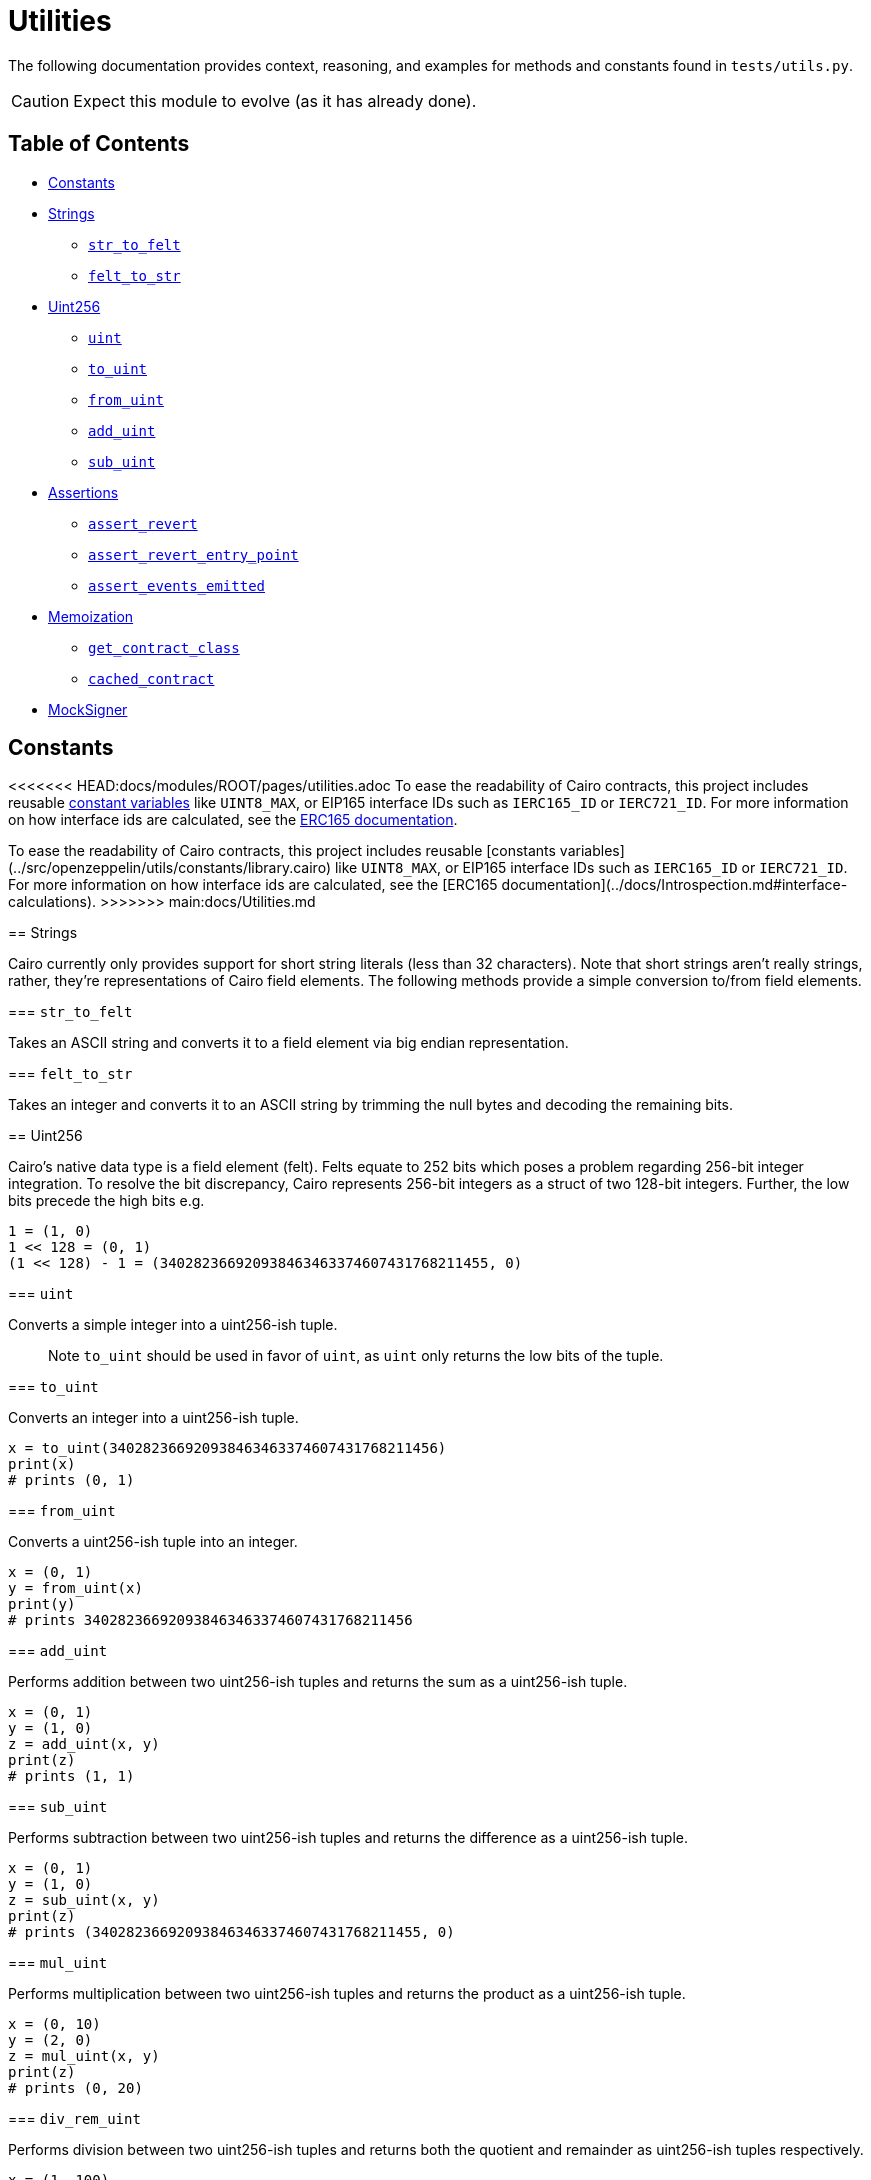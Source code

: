 = Utilities

The following documentation provides context, reasoning, and examples for methods and constants found in `tests/utils.py`.

CAUTION: Expect this module to evolve (as it has already done).

== Table of Contents

* <<constants,Constants>>
* <<strings,Strings>>
 ** <<str_to_felt,`str_to_felt`>>
 ** <<felt_to_str,`felt_to_str`>>
* <<uint256,Uint256>>
 ** <<uint,`uint`>>
 ** <<to_uint,`to_uint`>>
 ** <<from_uint,`from_uint`>>
 ** <<add_uint,`add_uint`>>
 ** <<sub_uint,`sub_uint`>>
* <<assertions,Assertions>>
 ** <<assert_revert,`assert_revert`>>
 ** <<assert_revert_entry_point,`assert_revert_entry_point`>>
 ** <<assert_event_emitted,`assert_events_emitted`>>
* <<memoization,Memoization>>
 ** <<get_contract_class,`get_contract_class`>>
 ** <<cached_contract,`cached_contract`>>
* <<mocksigner,MockSigner>>

== Constants

<<<<<<< HEAD:docs/modules/ROOT/pages/utilities.adoc
To ease the readability of Cairo contracts, this project includes reusable https://github.com/OpenZeppelin/cairo-contracts/blob/main/src/openzeppelin/utils/constants/library.cairo[constant variables] like `UINT8_MAX`, or EIP165 interface IDs such as `IERC165_ID` or `IERC721_ID`.
For more information on how interface ids are calculated, see the xref:introspection.adoc#interface_calculations[ERC165 documentation].
=======
To ease the readability of Cairo contracts, this project includes reusable [constants variables](../src/openzeppelin/utils/constants/library.cairo) like `UINT8_MAX`, or EIP165 interface IDs such as `IERC165_ID` or `IERC721_ID`. For more information on how interface ids are calculated, see the [ERC165 documentation](../docs/Introspection.md#interface-calculations).
>>>>>>> main:docs/Utilities.md

== Strings

Cairo currently only provides support for short string literals (less than 32 characters).
Note that short strings aren't really strings, rather, they're representations of Cairo field elements.
The following methods provide a simple conversion to/from field elements.

=== `str_to_felt`

Takes an ASCII string and converts it to a field element via big endian representation.

=== `felt_to_str`

Takes an integer and converts it to an ASCII string by trimming the null bytes and decoding the remaining bits.

== Uint256

Cairo's native data type is a field element (felt).
Felts equate to 252 bits which poses a problem regarding 256-bit integer integration.
To resolve the bit discrepancy, Cairo represents 256-bit integers as a struct of two 128-bit integers.
Further, the low bits precede the high bits e.g.

[,python]
----
1 = (1, 0)
1 << 128 = (0, 1)
(1 << 128) - 1 = (340282366920938463463374607431768211455, 0)
----

=== `uint`

Converts a simple integer into a uint256-ish tuple.

____
Note `to_uint` should be used in favor of `uint`, as `uint` only returns the low bits of the tuple.
____

=== `to_uint`

Converts an integer into a uint256-ish tuple.

[,python]
----
x = to_uint(340282366920938463463374607431768211456)
print(x)
# prints (0, 1)
----

=== `from_uint`

Converts a uint256-ish tuple into an integer.

[,python]
----
x = (0, 1)
y = from_uint(x)
print(y)
# prints 340282366920938463463374607431768211456
----

=== `add_uint`

Performs addition between two uint256-ish tuples and returns the sum as a uint256-ish tuple.

[,python]
----
x = (0, 1)
y = (1, 0)
z = add_uint(x, y)
print(z)
# prints (1, 1)
----

=== `sub_uint`

Performs subtraction between two uint256-ish tuples and returns the difference as a uint256-ish tuple.

[,python]
----
x = (0, 1)
y = (1, 0)
z = sub_uint(x, y)
print(z)
# prints (340282366920938463463374607431768211455, 0)
----

=== `mul_uint`

Performs multiplication between two uint256-ish tuples and returns the product as a uint256-ish tuple.

[,python]
----
x = (0, 10)
y = (2, 0)
z = mul_uint(x, y)
print(z)
# prints (0, 20)
----

=== `div_rem_uint`

Performs division between two uint256-ish tuples and returns both the quotient and remainder as uint256-ish tuples respectively.

[,python]
----
x = (1, 100)
y = (0, 25)
z = div_rem_uint(x, y)
print(z)
# prints ((4, 0), (1, 0))
----

== Assertions

In order to abstract away some of the verbosity regarding test assertions on StarkNet transactions, this project includes the following helper methods:

=== `assert_revert`

An asynchronous wrapper method that executes a try-except pattern for transactions that should fail.
Note that this wrapper does not check for a StarkNet error code.
This allows for more flexibility in checking that a transaction simply failed.
If you wanted to check for an exact error code, you could use StarkNet's https://github.com/starkware-libs/cairo-lang/blob/ed6cf8d6cec50a6ad95fa36d1eb4a7f48538019e/src/starkware/starknet/definitions/error_codes.py[error_codes module] and implement additional logic to the `assert_revert` method.

To successfully use this wrapper, the transaction method should be wrapped with `assert_revert`;
however, `await` should precede the wrapper itself like this:

[,python]
----
await assert_revert(signer.send_transaction(
    account, contract.contract_address, 'foo', [
        recipient,
        *token
    ])
)
----

This wrapper also includes the option to check that an error message was included in the reversion.
To check that the reversion sends the correct error message, add the `reverted_with` keyword argument outside of the actual transaction (but still inside the wrapper) like this:

[,python]
----
await assert_revert(signer.send_transaction(
    account, contract.contract_address, 'foo', [
        recipient,
        *token
    ]),
    reverted_with="insert error message here"
)
----

=== `assert_revert_entry_point`

An extension of `assert_revert` that asserts an entry point error occurs with the given `invalid_selector` parameter.
This assertion is especially useful in checking proxy/implementation contracts.
To use `assert_revert_entry_point`:

[,python]
----
await assert_revert_entry_point(
    signer.send_transaction(
        account, contract.contract_address, 'nonexistent_selector', []
    ),
    invalid_selector='nonexistent_selector'
)
----

=== `assert_event_emitted`

A helper method that checks a transaction receipt for the contract emitting the event (`from_address`), the emitted event itself (`name`), and the arguments emitted (`data`).
To use `assert_event_emitted`:

[,python]
----
# capture the tx receipt
tx_exec_info = await signer.send_transaction(
    account, contract.contract_address, 'foo', [
        recipient,
        *token
    ])

# insert arguments to assert
assert_event_emitted(
    tx_exec_info,
    from_address=contract.contract_address,
    name='Foo_emitted',
    data=[
        account.contract_address,
        recipient,
        *token
    ]
)
----

== Memoization

Memoizing functions allow for quicker and computationally cheaper calculations which is immensely beneficial while testing smart contracts.

=== `get_contract_class`

A helper method that returns the contract class from the contract's name.
To capture the contract class, simply add the contract's name as an argument like this:

[,python]
----
contract_class = get_contract_class('ContractName')
----

If multiple contracts exist with the same name, then the contract's path must be passed along with the `is_path` flag instead of the name.
To pass the contract's path:

[,python]
----
contract_class = get_contract_class('path/to/Contract.cairo', is_path=True)
----

=== `cached_contract`

A helper method that returns the cached state of a given contract.
It's recommended to first deploy all the relevant contracts before caching the state.
The requisite contracts in the testing module should each be instantiated with `cached_contract` in a fixture after the state has been copied.
The memoization pattern with `cached_contract` should look something like this:

[,python]
----
# get contract classes
@pytest.fixture(scope='module')
def contract_classes():
  foo_cls = get_contract_class('Foo')
  return foo_cls

# deploy contracts
@pytest.fixture(scope='module')
async def foo_init(contract_classes):
    foo_cls = contract_classes
    starknet = await Starknet.empty()
    foo = await starknet.deploy(
        contract_class=foo_cls,
        constructor_calldata=[]
    )
    return starknet.state, foo  # return state and all deployed contracts

# memoization
@pytest.fixture(scope='module')
def foo_factory(contract_classes, foo_init):
    foo_cls = contract_classes                          # contract classes
    state, foo = foo_init                               # state and deployed contracts
    _state = state.copy()                               # copy the state
    cached_foo = cached_contract(_state, foo_cls, foo)  # cache contracts
    return cached_foo                                   # return cached contracts
----

== MockSigner

`MockSigner` is used to perform transactions with an instance of https://github.com/OpenZeppelin/nile/blob/main/src/nile/signer.py[Nile's Signer] on a given Account, crafting the transaction and managing nonces.
The `Signer` instance manages signatures and is leveraged by `MockSigner` to operate with the Account contract's `\\__execute__` method.
See xref:accounts.adoc#mocksigner_utility[MockSigner utility] for more information.
